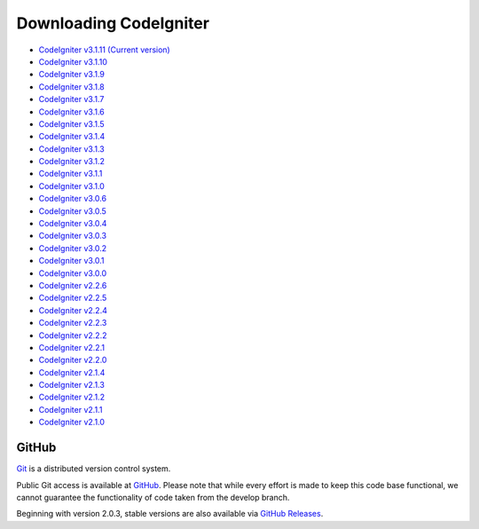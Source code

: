 #######################
Downloading CodeIgniter
#######################

-  `CodeIgniter v3.1.11 (Current version) <https://codeload.github.com/bcit-ci/CodeIgniter/zip/3.1-stable>`_
-  `CodeIgniter v3.1.10 <https://codeload.github.com/bcit-ci/CodeIgniter/zip/3.1.10>`_
-  `CodeIgniter v3.1.9 <https://codeload.github.com/bcit-ci/CodeIgniter/zip/3.1.9>`_
-  `CodeIgniter v3.1.8 <https://codeload.github.com/bcit-ci/CodeIgniter/zip/3.1.8>`_
-  `CodeIgniter v3.1.7 <https://codeload.github.com/bcit-ci/CodeIgniter/zip/3.1.7>`_
-  `CodeIgniter v3.1.6 <https://codeload.github.com/bcit-ci/CodeIgniter/zip/3.1.6>`_
-  `CodeIgniter v3.1.5 <https://codeload.github.com/bcit-ci/CodeIgniter/zip/3.1.5>`_
-  `CodeIgniter v3.1.4 <https://codeload.github.com/bcit-ci/CodeIgniter/zip/3.1.4>`_
-  `CodeIgniter v3.1.3 <https://codeload.github.com/bcit-ci/CodeIgniter/zip/3.1.3>`_
-  `CodeIgniter v3.1.2 <https://codeload.github.com/bcit-ci/CodeIgniter/zip/3.1.2>`_
-  `CodeIgniter v3.1.1 <https://codeload.github.com/bcit-ci/CodeIgniter/zip/3.1.1>`_
-  `CodeIgniter v3.1.0 <https://codeload.github.com/bcit-ci/CodeIgniter/zip/3.1.0>`_
-  `CodeIgniter v3.0.6 <https://codeload.github.com/bcit-ci/CodeIgniter/zip/3.0.6>`_
-  `CodeIgniter v3.0.5 <https://codeload.github.com/bcit-ci/CodeIgniter/zip/3.0.5>`_
-  `CodeIgniter v3.0.4 <https://codeload.github.com/bcit-ci/CodeIgniter/zip/3.0.4>`_
-  `CodeIgniter v3.0.3 <https://codeload.github.com/bcit-ci/CodeIgniter/zip/3.0.3>`_
-  `CodeIgniter v3.0.2 <https://codeload.github.com/bcit-ci/CodeIgniter/zip/3.0.2>`_
-  `CodeIgniter v3.0.1 <https://codeload.github.com/bcit-ci/CodeIgniter/zip/3.0.1>`_
-  `CodeIgniter v3.0.0 <https://codeload.github.com/bcit-ci/CodeIgniter/zip/3.0.0>`_
-  `CodeIgniter v2.2.6 <https://codeload.github.com/bcit-ci/CodeIgniter/zip/2.2.6>`_
-  `CodeIgniter v2.2.5 <https://codeload.github.com/bcit-ci/CodeIgniter/zip/2.2.5>`_
-  `CodeIgniter v2.2.4 <https://codeload.github.com/bcit-ci/CodeIgniter/zip/2.2.4>`_
-  `CodeIgniter v2.2.3 <https://codeload.github.com/bcit-ci/CodeIgniter/zip/2.2.3>`_
-  `CodeIgniter v2.2.2 <https://codeload.github.com/bcit-ci/CodeIgniter/zip/2.2.2>`_
-  `CodeIgniter v2.2.1 <https://codeload.github.com/bcit-ci/CodeIgniter/zip/2.2.1>`_
-  `CodeIgniter v2.2.0 <https://codeload.github.com/bcit-ci/CodeIgniter/zip/2.2.0>`_
-  `CodeIgniter v2.1.4 <https://codeload.github.com/bcit-ci/CodeIgniter/zip/2.1.4>`_
-  `CodeIgniter v2.1.3 <https://codeload.github.com/bcit-ci/CodeIgniter/zip/2.1.3>`_
-  `CodeIgniter v2.1.2 <https://codeload.github.com/bcit-ci/CodeIgniter/zip/2.1.2>`_
-  `CodeIgniter v2.1.1 <https://codeload.github.com/bcit-ci/CodeIgniter/zip/2.1.1>`_
-  `CodeIgniter v2.1.0 <https://codeload.github.com/bcit-ci/CodeIgniter/zip/v2.1.0>`_

******
GitHub
******

`Git <http://git-scm.com/about>`_ is a distributed version control system.

Public Git access is available at `GitHub <https://github.com/bcit-ci/CodeIgniter>`_.
Please note that while every effort is made to keep this code base
functional, we cannot guarantee the functionality of code taken from
the develop branch.

Beginning with version 2.0.3, stable versions are also available via `GitHub Releases <https://github.com/bcit-ci/CodeIgniter/releases>`_.
